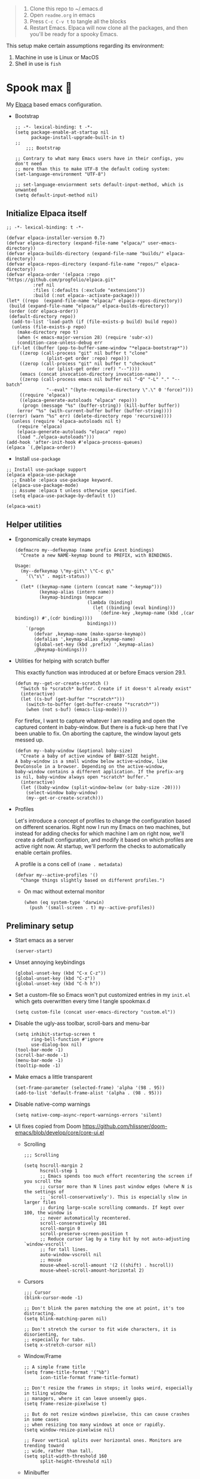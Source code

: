 #+PROPERTY: header-args :tangle ./init.el

#+begin_quote
1. Clone this repo to ~/.emacs.d
2. Open =readme.org= in emacs
3. Press =C-c C-v t= to tangle all the blocks
4. Restart Emacs. Elpaca will now clone all the packages, and then
   you'll be ready for a spooky Emacs.
#+end_quote

This setup make certain assumptions regarding its environment:
1. Machine in use is Linux or MacOS
2. Shell in use is =fish=

* Spook max 👻
:PROPERTIES:
:ID:       D06520AB-2147-4FA7-83D4-6F3349B4743C
:END:
My [[https://github.com/progfolio/elpaca][Elpaca]] based emacs configuration.

- Bootstrap

  #+begin_src elisp :tangle ./early-init.el
    ;; -*- lexical-binding: t -*-
    (setq package-enable-at-startup nil
          package-install-upgrade-built-in t)
    ;;
        ;;; Bootstrap

    ;; Contrary to what many Emacs users have in their configs, you don't need
    ;; more than this to make UTF-8 the default coding system:
    (set-language-environment "UTF-8")

    ;; set-language-enviornment sets default-input-method, which is unwanted
    (setq default-input-method nil)
  #+end_src

** Initialize Elpaca itself
:PROPERTIES:
:ID:       635cd7c4-e3cb-4a0e-a722-6fa8f2035ea0
:END:

#+begin_src elisp :tangle ./init.el
  ;; -*- lexical-binding: t -*-

  (defvar elpaca-installer-version 0.7)
  (defvar elpaca-directory (expand-file-name "elpaca/" user-emacs-directory))
  (defvar elpaca-builds-directory (expand-file-name "builds/" elpaca-directory))
  (defvar elpaca-repos-directory (expand-file-name "repos/" elpaca-directory))
  (defvar elpaca-order '(elpaca :repo "https://github.com/progfolio/elpaca.git"
  			:ref nil
  			:files (:defaults (:exclude "extensions"))
  			:build (:not elpaca--activate-package)))
  (let* ((repo  (expand-file-name "elpaca/" elpaca-repos-directory))
   (build (expand-file-name "elpaca/" elpaca-builds-directory))
   (order (cdr elpaca-order))
   (default-directory repo))
    (add-to-list 'load-path (if (file-exists-p build) build repo))
    (unless (file-exists-p repo)
      (make-directory repo t)
      (when (< emacs-major-version 28) (require 'subr-x))
      (condition-case-unless-debug err
    (if-let ((buffer (pop-to-buffer-same-window "*elpaca-bootstrap*"))
  	   ((zerop (call-process "git" nil buffer t "clone"
  				 (plist-get order :repo) repo)))
  	   ((zerop (call-process "git" nil buffer t "checkout"
  				 (or (plist-get order :ref) "--"))))
  	   (emacs (concat invocation-directory invocation-name))
  	   ((zerop (call-process emacs nil buffer nil "-Q" "-L" "." "--batch"
  				 "--eval" "(byte-recompile-directory \".\" 0 'force)")))
  	   ((require 'elpaca))
  	   ((elpaca-generate-autoloads "elpaca" repo)))
        (progn (message "%s" (buffer-string)) (kill-buffer buffer))
      (error "%s" (with-current-buffer buffer (buffer-string))))
  ((error) (warn "%s" err) (delete-directory repo 'recursive))))
    (unless (require 'elpaca-autoloads nil t)
      (require 'elpaca)
      (elpaca-generate-autoloads "elpaca" repo)
      (load "./elpaca-autoloads")))
  (add-hook 'after-init-hook #'elpaca-process-queues)
  (elpaca `(,@elpaca-order))
  #+end_src

  - Install =use-package=
  #+begin_src elisp
    ;; Install use-package support
    (elpaca elpaca-use-package
      ;; Enable :elpaca use-package keyword.
      (elpaca-use-package-mode)
      ;; Assume :elpaca t unless otherwise specified.
      (setq elpaca-use-package-by-default t))

    (elpaca-wait)
  #+end_src

** Helper utilities
:PROPERTIES:
:ID:       675D81B1-9A5A-44E8-BA29-888C967974F9
:END:

- Ergonomically create keymaps

  #+begin_src elisp
    (defmacro my--defkeymap (name prefix &rest bindings)
      "Create a new NAME-keymap bound to PREFIX, with BINDINGS.

    Usage:
      (my--defkeymap \"my-git\" \"C-c g\"
        '(\"s\" . magit-status))
    "
      (let* ((keymap-name (intern (concat name "-keymap")))
             (keymap-alias (intern name))
             (keymap-bindings (mapcar
                               (lambda (binding)
                                 (let ((binding (eval binding)))
                                   `(define-key ,keymap-name (kbd ,(car binding)) #',(cdr binding))))
                               bindings)))
        `(progn
           (defvar ,keymap-name (make-sparse-keymap))
           (defalias ',keymap-alias ,keymap-name)
           (global-set-key (kbd ,prefix) ',keymap-alias)
           ,@keymap-bindings)))
  #+end_src

- Utilities for helping with scratch buffer

  This exactly function was introduced at or before Emacs version 29.1.
  #+begin_src elisp
    (defun my--get-or-create-scratch ()
      "Switch to *scratch* buffer. Create if it doesn't already exist"
      (interactive)
      (let ((s-buf (get-buffer "*scratch*")))
        (switch-to-buffer (get-buffer-create "*scratch*"))
        (when (not s-buf) (emacs-lisp-mode))))
  #+end_src

  For firefox, I want to capture whatever I am reading and open the captured
  content in baby-window. But there is a fuck-up here that I've been unable to
  fix. On aborting the capture, the window layout gets messed up. 

  #+begin_src elisp
    (defun my--baby-window (&optional baby-size)
      "Create a baby of active window of BABY-SIZE height.
    A baby-window is a small window below active-window, like
    DevConsole in a browser. Depending on the active-window,
    baby-window contains a different application. If the prefix-arg
    is nil, baby-window always open *scratch* buffer."
      (interactive)
      (let ((baby-window (split-window-below (or baby-size -20))))
        (select-window baby-window)
        (my--get-or-create-scratch)))
  #+end_src
  
- Profiles

  Let's introduce a concept of profiles to change the configuration based on
  different scenarios. Right now I run my Emacs on two machines, but instead for
  adding checks for which machine I am on right now, we'll create a default
  configuration, and modify it based on which profiles are active right now. At
  startup, we'll perform the checks to automatically enable certain profiles.

  A profile is a cons cell of =(name . metadata)=

  #+begin_src elisp
    (defvar my--active-profiles '()
      "Change things slightly based on different profiles.")
  #+end_src

  - On mac without external monitor

    #+begin_src elisp
      (when (eq system-type 'darwin)
        (push '(small-screen . t) my--active-profiles))
    #+end_src

** Preliminary setup
:PROPERTIES:
:ID:       704db7c8-f339-48cc-8e2c-d680da5899fd
:END:

- Start emacs as a server

  #+begin_src elisp
    (server-start)
  #+end_src
  
- Unset annoying keybindings

  #+begin_src elisp
    (global-unset-key (kbd "C-x C-z"))
    (global-unset-key (kbd "C-z"))
    (global-unset-key (kbd "C-h h"))
  #+end_src

- Set a custom-file so Emacs won't put customized entries in my =init.el= which
  gets overwritten every time I tangle spookmax.d

  #+BEGIN_SRC elisp
    (setq custom-file (concat user-emacs-directory "custom.el"))
  #+END_SRC

- Disable the ugly-ass toolbar, scroll-bars and menu-bar

  #+begin_src elisp :tangle ./init.el
    (setq inhibit-startup-screen t
          ring-bell-function #'ignore
          use-dialog-box nil)
    (tool-bar-mode -1)
    (scroll-bar-mode -1)
    (menu-bar-mode -1)
    (tooltip-mode -1)
  #+end_src

- Make emacs a little transparent
 #+begin_src elisp :tangle ./init.el
   (set-frame-parameter (selected-frame) 'alpha '(98 . 95))
   (add-to-list 'default-frame-alist '(alpha . (98 . 95)))
 #+end_src

- Disable native-comp warnings

  #+begin_src elisp
    (setq native-comp-async-report-warnings-errors 'silent)
  #+end_src

- UI fixes copied from Doom
  https://github.com/hlissner/doom-emacs/blob/develop/core/core-ui.el

  - Scrolling
    #+begin_src elisp
      ;;; Scrolling

      (setq hscroll-margin 2
            hscroll-step 1
            ;; Emacs spends too much effort recentering the screen if you scroll the
            ;; cursor more than N lines past window edges (where N is the settings of
            ;; `scroll-conservatively'). This is especially slow in larger files
            ;; during large-scale scrolling commands. If kept over 100, the window is
            ;; never automatically recentered.
            scroll-conservatively 101
            scroll-margin 0
            scroll-preserve-screen-position t
            ;; Reduce cursor lag by a tiny bit by not auto-adjusting `window-vscroll'
            ;; for tall lines.
            auto-window-vscroll nil
            ;; mouse
            mouse-wheel-scroll-amount '(2 ((shift) . hscroll))
            mouse-wheel-scroll-amount-horizontal 2)
    #+end_src

  - Cursors

    #+begin_src elisp
      ;;; Cursor
      (blink-cursor-mode -1)

      ;; Don't blink the paren matching the one at point, it's too distracting.
      (setq blink-matching-paren nil)

      ;; Don't stretch the cursor to fit wide characters, it is disorienting,
      ;; especially for tabs.
      (setq x-stretch-cursor nil)
    #+end_src

  - Window/Frame

    #+begin_src elisp
      ;; A simple frame title
      (setq frame-title-format '("%b")
            icon-title-format frame-title-format)

      ;; Don't resize the frames in steps; it looks weird, especially in tiling window
      ;; managers, where it can leave unseemly gaps.
      (setq frame-resize-pixelwise t)

      ;; But do not resize windows pixelwise, this can cause crashes in some cases
      ;; when resizing too many windows at once or rapidly.
      (setq window-resize-pixelwise nil)

      ;; Favor vertical splits over horizontal ones. Monitors are trending toward
      ;; wide, rather than tall.
      (setq split-width-threshold 160
            split-height-threshold nil)
    #+end_src

  - Minibuffer

    #+begin_src elisp
      ;;
      ;;; Minibuffer

      ;; Allow for minibuffer-ception. Sometimes we need another minibuffer command
      ;; while we're in the minibuffer.
      (setq enable-recursive-minibuffers t)

      ;; Show current key-sequence in minibuffer ala 'set showcmd' in vim. Any
      ;; feedback after typing is better UX than no feedback at all.
      (setq echo-keystrokes 0.02)

      ;; Expand the minibuffer to fit multi-line text displayed in the echo-area. This
      ;; doesn't look too great with direnv, however...
      (setq resize-mini-windows 'grow-only)

      ;; Typing yes/no is obnoxious when y/n will do
      (setf use-short-answers t)

      ;; Try to keep the cursor out of the read-only portions of the minibuffer.
      (setq minibuffer-prompt-properties '(read-only t intangible t cursor-intangible t face minibuffer-prompt))
      (add-hook 'minibuffer-setup-hook #'cursor-intangible-mode)

      ;; Don't resize the frames in steps; it looks weird, especially in tiling window
      ;; managers, where it can leave unseemly gaps.
      (setq frame-resize-pixelwise t)

      ;; But do not resize windows pixelwise, this can cause crashes in some cases
      ;; when resizing too many windows at once or rapidly.
      (setq window-resize-pixelwise nil)
    #+end_src

- Allow selection to be deleted, generally expected behavior during
  editing. I tried to not have this on by default, but I am finding
  that to be increasingly annoying.

  #+begin_src elisp
    (delete-selection-mode +1)
  #+end_src

- Indentation and whitespace

  #+begin_src elisp
    (setq my--indent-width 2)
    (setq-default tab-width my--indent-width)
    (setq-default indent-tabs-mode nil)
  #+end_src

  From: https://github.com/susam/emfy/blob/main/.emacs#L26
  #+begin_src elisp
    (setq-default indicate-empty-lines t)
    (setq-default indicate-buffer-boundaries 'left)

    ;; Consider a period followed by a single space to be end of sentence.
    (setq sentence-end-double-space nil)

    (setq create-lockfiles nil)
  #+end_src

  I got sick of manually calling whitespace cleanup all the trim.
  Cleanup whitespace.

  #+begin_src elisp
    (use-package whitespace-cleanup-mode
      :config
      (global-whitespace-cleanup-mode +1))
  #+end_src

- Fill column for auto-formatting/filling paragraphs.

  #+begin_src elisp
    (setq-default fill-column 100)
  #+end_src

- Introspection
  :PROPERTIES:
  :ID:       e17d83de-251c-4407-b2ea-ca9c428e5ea1
  :END:

  Setup =which-key= for easy keys discovery
  
  #+begin_src elisp
    (use-package which-key
      :config
      (which-key-mode t))
  #+end_src

- Highlighting
  :PROPERTIES:
  :ID:       79c1e2a9-c52e-4660-ba70-f6f1f98f7d4e
  :END:

  #+begin_src elisp
    (global-hl-line-mode +1)

    (use-package highlight-symbol
      :hook (prog-mode . highlight-symbol-mode)
      :config
      (setq highlight-symbol-idle-delay 0.3))
  #+end_src

- Line numbers
  :PROPERTIES:
  :ID:       2b554619-a8c0-4bd0-8ab0-8107c52a6e7e
  :END:

  #+begin_src elisp
    (global-display-line-numbers-mode 1)
  #+end_src

- Window management

  - Custom window keybindings

    #+begin_src elisp
      (my--defkeymap "my-windows" "C-c s-w"
        '("-" . split-window-below)
        '("_" . my--baby-window)
        '("/" . split-window-right)
        '("d" . delete-window)
        '("m" . delete-other-windows)
        '("o" . other-window)
        '("h" . windmove-left)
        '("j" . windmove-down)
        '("k" . windmove-up)
        '("l" . windmove-right)
        '("w" . ace-window))
    #+end_src

  - Install [[https://github.com/abo-abo/ace-window][ace-window]] for some nice utilities.

    #+begin_src elisp
      (defun my--aw-kill-buffer-in-window (win)
        "Kill the buffer shown in window WIN."
        (kill-buffer (window-buffer win)))

      (defun my--aw-kill-buffer-and-window (win)
        "Kill the buffer shown in window WIN and window itself."
        (kill-buffer (window-buffer win))
        (delete-window win))

      (use-package ace-window
        :config
        (setq aw-dispatch-always t)
        (global-set-key (kbd "C-c w") 'ace-window)
        (setq aw-dispatch-alist
              '((?d my--aw-kill-buffer-in-window "Kill buffer in window")
                (?s aw-swap-window "Swap Windows")
                (?S aw-move-window "Move Window")
                (?c aw-copy-window "Copy Window")
                (?w aw-flip-window)
                (?b aw-switch-buffer-in-window "Select Buffer")
                (?B aw-switch-buffer-other-window "Switch Buffer Other Window")
                (?k aw-delete-window "Delete Window")
                (?K my--aw-kill-buffer-and-window "Kill buffer in window")
                (?= aw-split-window-fair "Split Fair Window")
                (?- aw-split-window-vert "Split Vert Window")
                (?/ aw-split-window-horz "Split Horz Window")
                (?m delete-other-windows "Delete Other Windows")
                (?? aw-show-dispatch-help))
              aw-keys '(?1 ?2 ?3 ?4 ?5 ?6 ?7 ?8 ?9)))
    #+end_src

- Workspace management with perspective

  I was using eyebrowse earlier, but I don't like its reliance on desktop-mode
  to save state. Let's give perspective a shot

  #+begin_src elisp
    (use-package perspective
      :init
      (setq persp-mode-prefix-key (kbd "C-c C-w"))
      :config
      (persp-mode +1))
  #+end_src
  
- Buffer management

  #+begin_src elisp
    (my--defkeymap
     "my-buffers" "C-c b"
     '("b" . switch-to-buffer)
     '("n" . next-buffer)
     '("p" . previous-buffer)
     '("n" . next-buffer)
     '("d" . kill-current-buffer)
     '("s" . my--get-or-create-scratch))
  #+end_src

- Font size

  #+begin_src elisp
    (defvar my--font-size 11)
    (when (assoc 'small-screen my--active-profiles)
      (setq my--font-size 14))
    (set-face-attribute 'default nil :height (* 10 my--font-size))
  #+end_src

- [Ma]git

  Magit uses =project-switch-commands= which are present only in more
  recent project.el project.

  #+begin_src elisp
    (use-package project)
  #+end_src

  #+begin_src elisp
    (use-package transient
      :ensure (transient :host github :repo "magit/transient" :branch "main"))

    (use-package magit 
      :ensure (magit :host github :repo "magit/magit" :branch "main")
      :config
      (setq magit-display-buffer-function 'magit-display-buffer-fullframe-status-v1
            magit-bury-buffer-function #'magit-restore-window-configuration))
  #+end_src

  - [[https://github.com/sshaw/git-link][git-link]] so I can copy link to lines in files because evidently, I am doing that a lot

    #+begin_src emacs-lisp
      (use-package git-link
        :config
        (setf git-link-use-commit t))
    #+end_src

  - Buncha nice keybindings.

    #+begin_src elisp
      (my--defkeymap "my-git" "C-c g"
        '("s" . magit-status)
        '("b" . magit-blame)
        '("g" . magit-dispatch))
    #+end_src

  - Magit Forge

    #+begin_src elisp
      ;; (use-package forge
      ;;   :after magit)
    #+end_src    

- Ability to select both parts from a diff (from [[https://emacs.stackexchange.com/questions/19339/how-to-use-both-variants-in-ediff][SO]])

  #+begin_src elisp
    (defun my--ediff-copy-both-to-C ()
      (interactive)
      (ediff-copy-diff ediff-current-difference nil 'C nil
                       (concat
                        (ediff-get-region-contents ediff-current-difference 'A ediff-control-buffer)
                        (ediff-get-region-contents ediff-current-difference 'B ediff-control-buffer))))

    (defun add-d-to-ediff-mode-map () (define-key ediff-mode-map "d" 'my--ediff-copy-both-to-C))
    (add-hook 'ediff-keymap-setup-hook 'add-d-to-ediff-mode-map)
  #+end_src

- Keep backup/auto-save files out of my vc

  #+begin_src elisp
    (setq
     backup-dir "~/.emacs.d/bakups"
     backup-directory-alist `((".*" . ,backup-dir))
     auto-save-file-name-transforms `((".*" ,backup-dir t))
     create-lockfiles nil)
  #+end_src

- Setup PATH from shell

  #+begin_src elisp
    (use-package exec-path-from-shell
      :config
      (exec-path-from-shell-initialize))
  #+end_src

** Libraries

Libraries used elsewhere.

#+begin_src elisp
  (use-package plz)
#+end_src

** Org mode
:PROPERTIES:
:ID:       8b2528d8-3fd2-4076-8b1e-791df8ed9a67
:END:

- Install latest org-mode. Elpaca will install the latest org-mode, instead
  of older version pre-packaged with emacs

  #+begin_src elisp
    (use-package org
      :config
      (eval-after-load 'org-mode
        (org-link-set-parameters
         "yt"
         :follow #'my-org--follow-yt-link
         :export #'my-org--export-yt-link))
      (add-hook
       'org-mode-hook
       (lambda () (display-line-numbers-mode -1))))
  #+end_src

- Other settings

  #+begin_src elisp
    (setq
     org-startup-indented t
     org-startup-folded nil
     org-agenda-window-setup "only-window"
     org-directory "~/Documents/org"
     org-agenda-diary-file (concat org-directory "/diary.org.gpg")
     org-inbox-file (concat org-directory "/TODOs.org")
     org-agenda-files (list org-inbox-file
                            (expand-file-name "work/on.org" org-directory))
     ;;Todo keywords I need
     org-todo-keywords '((sequence "TODO(t!)" "DOING(n!)" "|" "DONE(d!)" "CANCELED(c@)"))
     org-todo-keyword-faces '(("DOING" . "DeepSkyBlue")
                              ("CANCELED" . org-done))
     org-default-notes-file (concat org-directory "/refile.org")
     org-refile-targets '((org-agenda-files . (:maxlevel . 6)))
     org-capture-templates
     '(("i" "Idea" entry (file+headline org-inbox-file "Inbox") "* %?\t\t:idea:\n")
       ("t" "Todo" entry (file+headline org-inbox-file "Inbox") "* TODO %?\n"))
     org-log-into-drawer "LOGBOOK"
     org-log-done "time"
     org-clock-report-include-clocking-task t
     org-clock-into-drawer t
     org-fontify-done-headline t
     org-enforce-todo-dependencies t
     org-agenda-overriding-columns-format "%80ITEM(Task) %6Effort(Est){:} %6CLOCKSUM_T(Today) %6CLOCKSUM(Total)"
     org-columns-default-format org-agenda-overriding-columns-format
     org-agenda-columns-add-appointments-to-effort-sum t
     org-use-property-inheritance t
     org-confirm-babel-evaluate nil
     org-id-link-to-org-use-id t
     org-fold-catch-invisible-edits 'show
     org-cycle-separator-lines 0
     org-export-allow-bind-keywords t
     ;; let's try these out
     org-use-speed-commands t
     ;; Pressing `l' in org-agenda-mode show the log of all state changes. Something I need because
     ;; otherwise old-scheduled and repeated tasks that I do, or tasks I cancel gets lost from my agenda
     ;; view
     org-agenda-log-mode-items '(closed clock state))

    ;; org-mode settings
    (with-eval-after-load 'org
      (org-indent-mode t)
      (require 'org-id))
  #+end_src

- Keybindings

  #+begin_src elisp
    (global-set-key (kbd "C-c c") #'org-capture)

    (my--defkeymap
     "my-org" "C-c o"
     '("a" . org-agenda-list)
     '("A" . org-agenda)
     '("c" . org-capture)
     '("C" . org-clock-goto)
     '("o" . consult-org-agenda))

    (with-eval-after-load 'org
      (define-key org-mode-map (kbd "C-c >") #'org-timestamp-inactive))
  #+end_src

- org-super-agenda
  :PROPERTIES:
  :ID:       06dd246b-30f0-4c17-ab47-8128d49f7f69
  :END:

  More/better structure in agenda view.

  #+begin_src elisp
    (use-package org-super-agenda
      :config
      (org-super-agenda-mode t)
      (setq org-super-agenda-groups
            '((:name "In Progress" :todo "DOING" :order 1)
              (:name "🪫" :tag "system" :order 1)
              (:name "👶🏼" :category "Baby" :tag "baby" :order 2)
              (:name "Work" :tag "work" :order 2)
              (:name "🏯" :category "Home 🏯" :tag "apartment" :order 3)
              (:name "Projects" :tag "project" :order 3)
              (:name "Self ❤️" :tag "health" :category "Self" :order 3)
              (:name "Inbox" :tag "inbox" :order 4)
              (:name "Study 📚" :tag "study" :order 4)
              (:name "Finance 💶" :tag "finance" :order 4)
              (:name "Habits" :tag "habit" :order 6))))
  #+end_src

- org-babel

  #+begin_src elisp
    (use-package ob-http)

    (with-eval-after-load 'org
      (org-babel-do-load-languages
       'org-babel-load-languages
       '((emacs-lisp . t)
         (plantuml . t)
         (shell . t)
         (sql . t)
         (sqlite . t)
         (lisp . t)
         (js . t)
         (http . t))))
  #+end_src

- Allow adding HTML class/id to exported src blocks

  Org mode don't allow adding custom HTML class or id to exported src
  blocks, but I've found myself in need of this functionality when
  customizing published projects.

  #+begin_src elisp
    (defun my--org-src-block-html-attrs-advice (oldfun src-block contents info)
      "Add class, id or data-* CSS attributes to html source block output.

    Allows class, id or data  attributes to be added to a source block using
    #attr_html:

        ,#+ATTR_HTML: :class myclass :id myid
        ,#+begin_src python
        print(\"Hi\")
        ,#+end_src
    "
      (let* ((old-ret (funcall oldfun src-block contents info))
             (class-tag (org-export-read-attribute :attr_html src-block :class))
             (data-attr (let ((attr (org-export-read-attribute :attr_html src-block :data)))
                          (when attr (split-string attr "="))))
             (id-tag (org-export-read-attribute :attr_html src-block :id)))
        (if (or class-tag id-tag  data-attr)
            (concat
             "<div "
             (if class-tag (format "class=\"%s\" " class-tag))
             (if id-tag (format "id=\"%s\" " id-tag))
             (if data-attr (format "data-%s=\"%s\" " (car data-attr) (cadr data-attr)))
             ">"
             old-ret
             "</div>")
          old-ret)))

    (advice-add 'org-html-src-block :around #'my--org-src-block-html-attrs-advice)
  #+end_src

- Support exporting code blocks with syntax-highlighting

  #+begin_src elisp
    (use-package htmlize)
  #+end_src

- Custom links

  - =yt://=  links

    - Open =yt://= links in =mpv= if mpv is present
    - Open =yt://= links in browser if mpv isn't installed or prefix-argument is
      provided with =org-open-at-point= (i.e =C-c C-o=)

    #+begin_src elisp
      (defun my-org--follow-yt-link (path prefix)
        (let* ((url (format "https:%s" path))
               (proc-name (format "*yt://%s*" url)))
          (if (and prefix (executable-find "mpv"))
              (browse-url url)
            (make-process :name proc-name :buffer proc-name :command `("mpv" ,url))
            (message "Launched mpv in buffer: %s" proc-name))))

      (defun my-org--export-yt-link (path desc backend)
        (when (eq backend 'html)
          (let* ((video-id (cadar (url-parse-query-string path)))
                 (url (if (string-empty-p video-id) path
                        (format "//youtube.com/embed/%s" video-id))))
            (format
             "<iframe width=\"560\" height=\"315\" src=\"%s\" title=\"%s\" frameborder=\"0\" allowfullscreen></iframe>"
             url desc))))
    #+end_src

- Reset checkboxes when a subtree is repeated

  Taken from [[https://emacs.stackexchange.com/a/70721][SO]]

  #+begin_src elisp
    (add-hook 'org-todo-repeat-hook #'org-reset-checkbox-state-subtree)
  #+end_src

- Set tab-width for column mode

  =org-columns= is complaining that tab-width in org-mode buffers should be 8 not 2.

  #+begin_src elisp
    (defun my--set-org-vars ()
      (setf tab-width 8))

    (add-hook 'org-agenda-mode-hook #'my--set-org-vars)
  #+end_src

- Lib

  Utility functions for working with org/denote that are used elsewhere in configuration.

  #+begin_src elisp
    (defun my--denote-files-with-tags (tags)
      "Return denote files which have all TAGS."
      (seq-filter (lambda (file)
                    (null (seq-difference tags (denote-extract-keywords-from-path file))))
                  (denote-directory-files)))
  #+end_src

** Modal editing with Meow
:PROPERTIES:
:ID:       17c2eeec-133f-49f3-b2ce-95bf3dab1188
:END:

Let's get some modal editing with some spice. I have used Evil mode
with Spacemacs, I was going to configure Evil, but let's give meow a
shot!

- Meow qwerty setup copied from https://github.com/meow-edit/meow/blob/master/KEYBINDING_QWERTY.org
  #+begin_src elisp
    (defun meow-setup ()
      (setq meow-cheatsheet-layout meow-cheatsheet-layout-qwerty)
      (meow-motion-overwrite-define-key
       '("j" . meow-next)
       '("k" . meow-prev)
       '("<escape>" . ignore))
      (meow-leader-define-key
       ;; SPC j/k will run the original command in MOTION state.
       '("j" . "H-j")
       '("k" . "H-k")
       ;; Use SPC (0-9) for digit arguments.
       '("1" . meow-digit-argument)
       '("2" . meow-digit-argument)
       '("3" . meow-digit-argument)
       '("4" . meow-digit-argument)
       '("5" . meow-digit-argument)
       '("6" . meow-digit-argument)
       '("7" . meow-digit-argument)
       '("8" . meow-digit-argument)
       '("9" . meow-digit-argument)
       '("0" . meow-digit-argument)
       ;; '("/" . meow-keypad-describe-key)
       '("?" . meow-cheatsheet))

      (meow-normal-define-key
       '("0" . meow-expand-0)
       '("9" . meow-expand-9)
       '("8" . meow-expand-8)
       '("7" . meow-expand-7)
       '("6" . meow-expand-6)
       '("5" . meow-expand-5)
       '("4" . meow-expand-4)
       '("3" . meow-expand-3)
       '("2" . meow-expand-2)
       '("1" . meow-expand-1)
       '("-" . negative-argument)
       '(";" . meow-reverse)
       '("," . meow-inner-of-thing)
       '("." . meow-bounds-of-thing)
       '("[" . meow-beginning-of-thing)
       '("]" . meow-end-of-thing)
       '("a" . meow-append)
       '("A" . meow-open-below)
       '("b" . meow-back-word)
       '("B" . meow-back-symbol)
       '("c" . meow-change)
       '("d" . meow-delete)
       '("D" . meow-backward-delete)
       '("e" . meow-next-word)
       '("E" . meow-next-symbol)
       '("f" . meow-find)
       '("g" . meow-cancel-selection)
       '("G" . meow-grab)
       '("h" . meow-left)
       '("H" . meow-left-expand)
       '("i" . meow-insert)
       '("I" . meow-open-above)
       '("j" . meow-next)
       '("J" . meow-next-expand)
       '("k" . meow-prev)
       '("K" . meow-prev-expand)
       '("l" . meow-right)
       '("L" . meow-right-expand)
       '("m" . meow-join)
       '("n" . meow-search)
       '("o" . meow-block)
       '("O" . meow-to-block)
       '("p" . meow-yank)
       ;; '("q" . meow-quit)
       ;; '("Q" . meow-goto-line)
       '("r" . meow-replace)
       '("R" . meow-swap-grab)
       '("s" . meow-kill)
       '("t" . meow-till)
       '("u" . meow-undo)
       '("U" . meow-undo-in-selection)
       '("v" . meow-visit)
       '("w" . meow-mark-word)
       '("W" . meow-mark-symbol)
       '("x" . meow-line)
       ;; '("X" . meow-goto-line)
       '("y" . meow-save)
       '("Y" . meow-sync-grab)
       '("z" . meow-pop-selection)
       '("'" . repeat)
       '("<escape>" . ignore)))
  #+end_src
  
#+begin_src elisp
  (use-package meow
    :config
    (setf meow-use-clipboard t)
    (meow-global-mode)
    (meow-setup))
  (elpaca-wait)
#+end_src

- Normal mode-keybindings. Mostly mimicking vim

  #+begin_src elisp
    (meow-normal-define-key
     '("z" . my-fold)
     '("/" . "C-s")
     '("?" . "C-r"))
  #+end_src

- Leader keybindings

  #+begin_src elisp
    (meow-leader-define-key
     '("/" . consult-git-grep)
     '("p" . projectile-command-map)
     '("e" . flycheck-command-map)
     '("w" . ace-window)
     '("b" . my-buffers)
     '("G" . my-git)
     '("o" . my-org)
     '("n" . my-notes))
  #+end_src

- Keychords

  #+begin_src elisp
    (use-package key-chord
      :config
      (setf key-chord-two-keys-delay 0.1)
      (key-chord-mode 1)
      (key-chord-define meow-insert-state-keymap "fd" #'meow-insert-exit))
  #+end_src

** Completion UI
:PROPERTIES:
:ID:       4b16f866-dede-4d72-8fbf-95044ed1e378
:END:
- Orderlies adds matches completion candidates by space-separated patterns in
  any order

  #+begin_src elisp
    (use-package orderless
      :config
      (setq completion-styles '(orderless)))
  #+end_src

- Vertico for completion UI

  #+begin_src elisp
    (use-package vertico
      :ensure (:files (:defaults "extensions/*.el"))
      :init (vertico-mode +1)
      :config
      (define-key vertico-map (kbd "C-c ?") #'minibuffer-completion-help))

    (use-package vertico-directory
      :after vertico
      :ensure nil
      ;; More convenient directory navigation commands
      :bind (:map vertico-map
		  ("C-h" . vertico-directory-delete-word))
      ;; Tidy shadowed file names
      :hook (rfn-eshadow-update-overlay . vertico-directory-tidy))

    (use-package vertico-quick
      :after vertico
      :ensure nil
      :bind (:map vertico-map
		  ("C-q" . vertico-quick-insert))
      ;; Tidy shadowed file names
      :hook (rfn-eshadow-update-overlay . vertico-directory-tidy))

    ;; Persist history over Emacs restarts. Vertico sorts by history position.
    (use-package savehist
      :ensure nil
      :init
      (savehist-mode +1))

    ;; Emacs 28: Hide commands in M-x which do not work in the current mode.
    ;; Vertico commands are hidden in normal buffers.
    (setq read-extended-command-predicate
	  #'command-completion-default-include-p)
  #+end_src

- Marginalia adds pretty information to completions. It's pretty, useful, and
  recommended by =embark= (it provides extra information to =embark=)

  #+begin_src elisp
    ;; Enable richer annotations using the Marginalia package
    (use-package marginalia
      :bind (:map minibuffer-local-map
             ("M-A" . marginalia-cycle))
      :init (marginalia-mode +1))
  #+end_src

- Consult for enhanced commands

  #+begin_src elisp
    (use-package consult
      :init
      (setq consult-project-root-function #'projectile-project-root)
      :config
      (consult-customize consult-theme :preview-key '(:debounce 0.5 any))

      (global-set-key (kbd "C-s") #'isearch-forward-regexp)
      (global-set-key (kbd "C-S-s") #'consult-line)
      (global-set-key (kbd "C-r") #'isearch-backward-regexp)
      (global-set-key (kbd "C-S-r") #'isearch-backward-regexp)
      (global-set-key (kbd "C-x b") #'consult-buffer)
      (define-key my-buffers-keymap (kbd "b") #'consult-buffer)
      (define-key my-buffers-keymap (kbd "B") #'consult-buffer-other-window)

      ;; better yank which show kill-ring for selection
      (global-set-key (kbd "C-y") #'consult-yank-pop)
      (meow-leader-define-key
       '("/" . consult-ripgrep))
      (meow-normal-define-key
       '("p" . consult-yank-pop)
       '("Q" . consult-goto-line)
       '("X" . consult-focus-lines)))

    (setq xref-show-xrefs-function #'consult-xref
          xref-show-definitions-function #'consult-xref)

    (recentf-mode +1)

    (use-package consult-flycheck
      :config
      (define-key flycheck-command-map (kbd "l") #'consult-flycheck))

    (use-package embark-consult
      :after (embark consult)
      :demand t
      :hook
      (embark-collect-mode . consult-preview-at-point-mode))
  #+end_src

** Contextual actions
:PROPERTIES:
:ID:       8AF4F0B4-6688-439D-87D8-A70FD320B547
:END:

- [[https://github.com/oantolin/embark][embark]] allow contextual actions, like opening buffers in other window from
  minibuffer and a lot more

  #+begin_src elisp
    (defun my--embark-act-no-quit ()
      "(embark-act), but don't quit the minibuffer"
      (interactive)
      (let ((embark-quit-after-action nil))
        (embark-act)))

    (use-package embark
      :bind
      (("C-," . embark-act)
       ("C->" . embark-act-all)
       ("C-." . embark-dwim)
       ("C-h b" . embark-bindings)
       ("C-<" . my--embark-act-no-quit)))
  #+end_src

** More powerful editing
:PROPERTIES:
:ID:       968A1471-8B1D-4DD9-B871-E5B44EE2EF69
:END:

- =wgrep= for editing grep buffers

  #+begin_src elisp
    (use-package wgrep)
  #+end_src
  
- =undo-tree-mode= for more powerful undo

  #+begin_src elisp
    (use-package undo-tree
      :config
      (global-undo-tree-mode t) 
      (global-set-key (kbd "C-/") #'undo)
      (global-set-key (kbd "C-S-/") #'undo-tree-redo)
      (setq undo-tree-history-directory-alist `(("." . ,(expand-file-name ".cache" user-emacs-directory)))))
  #+end_src

- =embrace= for wrapping pair manipulation

  #+begin_src elisp
    (use-package embrace
      :config
      (add-hook 'org-mode-hook 'embrace-org-mode-hook)
      (meow-normal-define-key
       '("S" . embrace-commander)))
  #+end_src

- [[https://github.com/joaotavora/yasnippet][yasnippet]] for templates

  #+begin_src emacs-lisp
    (use-package yasnippet
      :config
      (add-hook 'prog-mode-hook #'yas-minor-mode))

    (use-package yasnippet-snippets
      :after yasnippet)
  #+end_src

** Programming
:PROPERTIES:
:ID:       f88fd5b1-1170-43e3-b2b9-e3060edd7442
:END:

- Show trailing whitespace in programming files

  #+begin_src elisp
    (add-hook 'prog-mode-hook #'(lambda () (setq-local show-trailing-whitespace t)))
  #+end_src

- Wrapping text in parens, quotes etc

  #+begin_src elisp
    (show-paren-mode 1)
    (electric-pair-mode 1)
  #+end_src

- Code folding

  #+begin_src elisp
    (my--defkeymap
     "my-fold" "C-c f"
     '("b" . hs-hide-block)
     '("O" . hs-show-block)
     '("l" . hs-hide-level)
     '("L" . hs-show-block)
     '("a" . hs-hide-all)
     '("A" . hs-show-all)
     '("z" . hs-toggle-hiding))

    (add-hook 'prog-mode-hook 'hs-minor-mode)
  #+end_src

- Flycheck for getting those in-buffer warnings errors.

  #+begin_src elisp
    (use-package flycheck
      :init
      (global-flycheck-mode t)
      ;; alias is needed for using the keymap in meow
      (defalias 'flycheck-command-map flycheck-command-map))
  #+end_src

  Flycheck eglot integration

  #+begin_src elisp
    (use-package flycheck-eglot
      :ensure t
      :after (flycheck eglot)
      :config
      (global-flycheck-eglot-mode 1))
  #+end_src

- Projectile for managing projects.

  #+begin_src elisp
    (use-package projectile
      :init (projectile-mode +1)
      :bind (:map projectile-mode-map
                  ("s-p" . projectile-command-map)
                  ("C-c p" . projectile-command-map)))
  #+end_src

- Company mode

  I think I have a general idea of what it does, but still fuzzy on
  details. This stuff is usually taken for granted; I've been taking
  it for granted with Spacemacs for a while now I suppose.

  #+begin_src elisp
    (use-package company
      :init (global-company-mode +1))
  #+end_src

  [[https://github.com/sebastiencs/company-box/][company-box-mode]] adds icons and colors to company options.

  #+begin_src elisp
    (use-package company-box
      :hook (company-mode . company-box-mode))
  #+end_src

- [[https://github.com/purcell/emacs-reformatter][Reformatter]] allow creating buffer/region formatters from any command.

  #+begin_src elisp
    (use-package reformatter
      :config
      (reformatter-define prettier-format
        :program (expand-file-name "node_modules/.bin/prettier"
                                   (locate-dominating-file (buffer-file-name) "node_modules/.bin/prettier"))
        :args `("--stdin-filepath" ,(buffer-file-name)))
      :hook ((web-mode . prettier-format-on-save-mode)
             (typescript-ts-mode . prettier-format-on-save-mode)))
  #+end_src

- Direnv is pretty essential for my dev workflow.

  #+begin_src elisp
    (use-package direnv
      :config
      (direnv-mode)
      (when (not (boundp 'warning-suppress-types))
        (setq warning-suppress-types nil))
      (add-to-list 'warning-suppress-types '(direnv)))
  #+end_src

- Eglot to provide LSP support.

  #+begin_src elisp
    ;; Need to be manuall installed so we get latest version
    ;; (use-package jsonrpc
    ;;   :ensure '(jsonrpc :repo "https://git.savannah.gnu.org/git/emacs.git"
    ;;                     :files ("lisp/jsonrpc.el")))
    ;; (use-package eldoc
    ;;   :ensure '(eldoc :repo "https://git.savannah.gnu.org/git/emacs.git"
    ;;                   :files ("lisp/emacs-lisp/eldoc.el")))

    ;; (use-package eglot)

    ;; Looks like jsonrpc logging make eglot super laggy for typescript.
    ;; https://old.reddit.com/r/emacs/comments/1447fy2/looking_for_help_in_improving_typescript_eglot/
    ;; https://www.reddit.com/r/emacs/comments/16vixg6/how_to_make_lsp_and_eglot_way_faster_like_neovim/
    (fset #'jsonrpc--log-event #'ignore)
    (setq eglot-events-buffer-size 0
          eglot-sync-connect nil
          eglot-connect-timeout nil
          company-idle-delay 0
          company-minimum-prefix-length 1)
    (add-hook 'focus-out-hook 'garbage-collect)
  #+end_src

  #+RESULTS:
  | garbage-collect |
*** Treesitter

#+begin_src elisp
  (setq treesit-language-source-alist
        '((bash "https://github.com/tree-sitter/tree-sitter-bash")
          (cmake "https://github.com/uyha/tree-sitter-cmake")
          (css "https://github.com/tree-sitter/tree-sitter-css")
          (elisp "https://github.com/Wilfred/tree-sitter-elisp")
          (go "https://github.com/tree-sitter/tree-sitter-go")
          (html "https://github.com/tree-sitter/tree-sitter-html")
          (javascript "https://github.com/tree-sitter/tree-sitter-javascript" "master" "src")
          (json "https://github.com/tree-sitter/tree-sitter-json")
          (make "https://github.com/alemuller/tree-sitter-make")
          (markdown "https://github.com/ikatyang/tree-sitter-markdown")
          (python "https://github.com/tree-sitter/tree-sitter-python")
          (toml "https://github.com/tree-sitter/tree-sitter-toml")
          (tsx "https://github.com/tree-sitter/tree-sitter-typescript" "master" "tsx/src")
          (typescript "https://github.com/tree-sitter/tree-sitter-typescript" "master" "typescript/src")
          (yaml "https://github.com/ikatyang/tree-sitter-yaml")))
#+end_src

When in NixOS, use system installed grammars.

#+begin_src elisp
  (defvar nixos-p
    (s-contains-p "NixOS" (shell-command-to-string "uname -a")))

  (when nixos-p
    (let ((nix-treesit-lib-path
           (expand-file-name
            "lib"
            (string-replace
             "\"" ""
             (string-trim
              (shell-command-to-string
               "nix eval nixpkgs#emacsPackages.treesit-grammars.with-all-grammars.outPath")))))) 
      (setf treesit-extra-load-path (list nix-treesit-lib-path))))
#+end_src

- Structured movement

  #+begin_src elisp
    (use-package combobulate
      :ensure (combobulate :host github :repo "mickeynp/combobulate")
      :preface
      ;; You can customize Combobulate's key prefix here.
      ;; Note that you may have to restart Emacs for this to take effect!
      (setq combobulate-key-prefix "C-c j")

      ;; Optional, but recommended.
      ;;
      ;; You can manually enable Combobulate with `M-x
      ;; combobulate-mode'.
      :hook
      ((python-ts-mode . combobulate-mode)
       (js-ts-mode . combobulate-mode)
       (html-ts-mode . combobulate-mode)
       (css-ts-mode . combobulate-mode)
       (yaml-ts-mode . combobulate-mode)
       (typescript-ts-mode . combobulate-mode)
       (json-ts-mode . combobulate-mode)
       (tsx-ts-mode . combobulate-mode)))
  #+end_src

*** Lisp
:PROPERTIES:
:ID:       828dd6e7-a386-415c-b4e1-cb5515138109
:END:

Lispy for some nasty lisp structural editing.

#+begin_src elisp
  (use-package lispy
    :hook ((emacs-lisp-mode . lispy-mode)
           (lisp-mode . lispy-mode)
           (scheme-mode . lispy-mode))
    :config
    (setf lispy-colon-p nil))
#+end_src

Pretty cool auto-indentation.

#+begin_src elisp
  (use-package aggressive-indent
    :hook ((emacs-lisp-mode . aggressive-indent-mode)
           (lisp-mode . aggressive-indent-mode)))
#+end_src

Elsa provides very nice static-analysis and more for elisp
programming. First time I am trying this, hopefully it does what it
says on the box without much fuss.

#+begin_src elisp
  (use-package flycheck-elsa
    :after elsa
    :hook (emacs-lisp-mode . flycheck-elsa-setup))
#+end_src

- Common Lisp

  Sly for interactive development.

  #+begin_src elisp
    (use-package sly
      :hook ((lisp-mode . sly-mode))
      :config
      (setq org-babel-lisp-eval-fn #'sly-eval
            inferior-lisp-program "sbcl")
      (add-hook
       'sly-mrepl-hook
       (lambda () (set-face-foreground 'sly-mrepl-output-face "khaki3"))))
  #+end_src

  [[https://github.com/mmgeorge/sly-asdf][sly-asdf]] add asdf integration to sly.

  #+begin_src elisp
    (use-package sly-asdf
      :config
      (add-to-list 'sly-contribs 'sly-asdf 'append))
  #+end_src

*** Nix
:PROPERTIES:
:ID:       54D0A9B3-1F7D-4E39-BBAD-E2266930C489
:END:
#+begin_src elisp
  (use-package nix-mode
    :mode "\\.nix\\'")
#+end_src
*** Web dev
:PROPERTIES:
:ID:       62e08f15-d996-48fd-90c3-fd6d348555be
:END:

- Helper utilities
  
  - Are we using nvm?
    
    #+begin_src elisp
      (defun my--nvm-p ()
        (when-let* ((node (string-trim (shell-command-to-string "fish -c 'readlink (which node)'")))
                    (nvm-bin-dir
                     (and (string-match-p "\/nvm\/" node)
                          (file-name-directory node))))
          nvm-bin-dir))
    #+end_src

#+begin_src elisp
  (setq css-indent-offset my--indent-width)

  (use-package js-ts
    :mode "\\.js'"
    :ensure nil
    :config
    (setq js-indent-level my--indent-width)
    :hook
    (((js-ts-mode
       typescript-ts-mode) . subword-mode)))

  (use-package web-mode
    :mode (("\\.html?\\'" . web-mode))
    :config
    (setq web-mode-markup-indent-offset my--indent-width)
    (setq web-mode-code-indent-offset my--indent-width)
    (setq web-mode-css-indent-offset my--indent-width)
    (setq web-mode-content-types-alist '(("jsx" . "\\.js[x]?\\'"))))

  (use-package emmet-mode
    :hook ((html-mode           . emmet-mode)
           (css-mode            . emmet-mode)
           (js-ts-mode          . emmet-mode)
           (js-jsx-mode         . emmet-mode)
           (typescript-ts-mode  . emmet-mode)
           (tsx-ts-mode         . emmet-mode)
           (web-mode            . emmet-mode))
    :config
    (setq emmet-insert-flash-time 0.001)	; effectively disabling it
    (add-hook 'js-jsx-mode-hook #'(lambda ()
                                    (setq-local emmet-expand-jsx-className? t)))   
    (add-hook 'web-mode-hook #'(lambda ()
                                 (setq-local emmet-expand-jsx-className? t))))

  (my--defkeymap
   "my-errors" "C-c e"
   '("n" . flycheck-next-error)
   '("p" . flycheck-previous-error)
   '("l" . flycheck-list-errors)
   '("e" . flycheck-explain-error-at-point))

  (defun my--setup-ts-js ()
    "Setup Javascript and Typescript for current buffer."
    ;; Add node_modules/.bin of current project to exec-path.
    (if-let (nvm-bin (my--nvm-p))
        (add-to-list 'exec-path nvm-bin)
      (let ((bin-dir
             (expand-file-name
              "node_modules/.bin/"
              (locate-dominating-file default-directory "node_modules"))))
        (when (file-exists-p bin-dir)
          (add-to-list 'exec-path bin-dir))))

    ;; For 95% of cases this is what I want
    (prettier-format-on-save-mode)
    (eglot-ensure)
    (setf flymake-eslint-project-root
          (locate-dominating-file default-directory "package.json")))

  (add-hook 'js-ts-mode-hook #'my--setup-ts-js)

  (use-package typescript-ts-mode
    :mode "\\.ts\\'"
    :ensure nil
    :hook ((typescript-ts-mode . subword-mode))
    :config
    (setq-default typescript-indent-level my--indent-width)
    (add-hook 'typescript-mode-hook #'my--setup-ts-js))

  (use-package tsx-ts-mode
    :mode "\\.tsx\\'"
    :ensure nil
    :hook ((tsx-ts-mode . subword-mode))
    :config
    (setq-default typescript-indent-level my--indent-width)
    (add-hook 'typescript-mode-hook #'my--setup-ts-js))

  (use-package css-ts-mode
    :ensure nil
    :mode "\\.s?css\\'")
#+end_src

- JSON support

  #+begin_src elisp
    (use-package json-ts-mode
      :ensure nil
      :mode "\\.json\\'")
  #+end_src

- Testing with jest

  #+begin_src elisp
    (use-package jest-test-mode 
      :ensure t 
      :commands jest-test-mode
      :hook (typescript-ts-mode)
      :config
      (setf jest-test-command-string "npm run test:only -- %s %s")
      (define-key typescript-ts-mode-map (kbd "C-c , t r") #'jest-test-run)
      (define-key typescript-ts-mode-map (kbd "C-c , t R") #'jest-test-rerun-test)
      (define-key typescript-ts-mode-map (kbd "C-c , t t") #'jest-test-run-at-point)
      (define-key typescript-ts-mode-map (kbd "C-c , t T") #'jest-test-debug-run-at-point)
      (define-key typescript-ts-mode-map (kbd "C-c , t d") #'jest-test-debug))
  #+end_src

*** Rust
:PROPERTIES:
:ID:       9A781996-6C6F-439D-B75D-E9F05BAD99F0
:END:

#+begin_src elisp
  (use-package rustic
    :init
    (setq rustic-cargo-bin "cargo")
    (push 'rustic-clippy flycheck-checkers))
#+end_src

*** Haskell
:PROPERTIES:
:ID:       3720944C-C928-4ECF-9B35-7620EEF7C682
:END:
#+begin_src elisp
  (use-package haskell-mode
    :mode "\\.hs\\'"
    :config
    (add-hook 'haskell-mode-hook #'subword-mode)

    (define-key haskell-mode-map (kbd "C-c , c") #'haskell-process-load-or-reload)
    (define-key haskell-mode-map (kbd "C-c , s") #'haskell-interactive-switch)
    (define-key haskell-mode-map (kbd "C-c , l") #'haskell-interactive-mode-clear)
    (define-key haskell-mode-map (kbd "C-c , T") #'haskell-doc-show-type)
    (define-key haskell-mode-map (kbd "C-c , t") #'haskell-mode-show-type-at))
#+end_src
*** Yaml
:PROPERTIES:
:ID:       C204CCCB-D27E-48F2-BEBB-A9A913C763A4
:END:

#+begin_src elisp
  (use-package yaml-ts-mode
    :ensure nil
    :mode "\\.ya?ml\\'")
#+end_src

*** Graphql
:PROPERTIES:
:ID:       204E2F4A-9F0A-4458-8135-DD3861052AE3
:END:

#+begin_src elisp
  (use-package graphql-mode
    :mode "\\.graphql\\'")
#+end_src

*** Guix

#+begin_src elisp
  (when (file-exists-p "/gnu/store/")
    (use-package guix))
#+end_src

** Niceties
:PROPERTIES:
:ID:       8e8563f8-2161-4af3-b072-fc3b81cc57a6
:END:

Nice to have features but not necessary.

- Ace Jump for quickly jumping around in a buffer

  #+begin_src elisp
    (my--defkeymap
     "my-jump" "C-c q"
     '("q" . ace-jump-mode)
     '("w" . ace-jump-word-mode))

    (use-package ace-jump-mode)
  #+end_src

- Treemacs for easy code exploration

  #+begin_src elisp
    (use-package treemacs
      :ensure t
      :defer t
      :init
      (with-eval-after-load 'winum
        (define-key winum-keymap (kbd "M-0") #'treemacs-select-window))
      :config
      (progn
        (setq treemacs-collapse-dirs                   (if treemacs-python-executable 3 0)
              treemacs-deferred-git-apply-delay        0.5
              treemacs-directory-name-transformer      #'identity
              treemacs-display-in-side-window          t
              treemacs-eldoc-display                   'simple
              treemacs-file-event-delay                2000
              treemacs-file-extension-regex            treemacs-last-period-regex-value
              treemacs-file-follow-delay               0.2
              treemacs-file-name-transformer           #'identity
              treemacs-follow-after-init               t
              treemacs-expand-after-init               t
              treemacs-find-workspace-method           'find-for-file-or-pick-first
              treemacs-git-command-pipe                ""
              treemacs-goto-tag-strategy               'refetch-index
              treemacs-header-scroll-indicators        '(nil . "^^^^^^")
              treemacs-hide-dot-git-directory          t
              treemacs-indentation                     2
              treemacs-indentation-string              " "
              treemacs-is-never-other-window           nil
              treemacs-max-git-entries                 5000
              treemacs-missing-project-action          'ask
              treemacs-move-forward-on-expand          nil
              treemacs-no-png-images                   nil
              treemacs-no-delete-other-windows         t
              treemacs-project-follow-cleanup          nil
              treemacs-persist-file                    (expand-file-name ".cache/treemacs-persist" user-emacs-directory)
              treemacs-position                        'left
              treemacs-read-string-input               'from-child-frame
              treemacs-recenter-distance               0.1
              treemacs-recenter-after-file-follow      nil
              treemacs-recenter-after-tag-follow       nil
              treemacs-recenter-after-project-jump     'always
              treemacs-recenter-after-project-expand   'on-distance
              treemacs-litter-directories              '("/node_modules" "/.venv" "/.cask")
              treemacs-show-cursor                     nil
              treemacs-show-hidden-files               t
              treemacs-silent-filewatch                nil
              treemacs-silent-refresh                  nil
              treemacs-sorting                         'alphabetic-asc
              treemacs-select-when-already-in-treemacs 'move-back
              treemacs-space-between-root-nodes        t
              treemacs-tag-follow-cleanup              t
              treemacs-tag-follow-delay                1.5
              treemacs-text-scale                      nil
              treemacs-user-mode-line-format           nil
              treemacs-user-header-line-format         nil
              treemacs-wide-toggle-width               70
              treemacs-width                           35
              treemacs-width-increment                 1
              treemacs-width-is-initially-locked       t
              treemacs-workspace-switch-cleanup        nil)

        ;; The default width and height of the icons is 22 pixels. If you are
        ;; using a Hi-DPI display, uncomment this to double the icon size.
        ;;(treemacs-resize-icons 44)

        (treemacs-follow-mode t)
        (treemacs-filewatch-mode t)
        (treemacs-fringe-indicator-mode 'always)
        (when treemacs-python-executable
          (treemacs-git-commit-diff-mode t))

        (pcase (cons (not (null (executable-find "git")))
                     (not (null treemacs-python-executable)))
          (`(t . t)
           (treemacs-git-mode 'deferred))
          (`(t . _)
           (treemacs-git-mode 'simple)))

        (treemacs-hide-gitignored-files-mode nil))
      :bind
      (:map global-map
            ("M-0"       . treemacs-select-window)
            ("C-x t 1"   . treemacs-delete-other-windows)
            ("C-x t t"   . treemacs)
            ("C-x t d"   . treemacs-select-directory)
            ("C-x t B"   . treemacs-bookmark)
            ("C-x t C-t" . treemacs-find-file)
            ("C-x t M-t" . treemacs-find-tag)))

    (use-package treemacs-projectile
      :after (treemacs projectile)
      :ensure t)

    (use-package treemacs-magit
      :after (treemacs magit)
      :ensure t)

    (use-package treemacs-all-the-icons
      :config
      (treemacs-load-theme "all-the-icons"))
  #+end_src

- Highlight indentation

  #+begin_src elisp
    (use-package highlight-indent-guides
      :config
      (setf highlight-indent-guides-method 'bitmap)
      (add-hook 'prog-mode-hook 'highlight-indent-guides-mode))
  #+end_src

- Move text around

  #+begin_src elisp
    (use-package move-text
      :config
      (move-text-default-bindings))
  #+end_src

** Looks
:PROPERTIES:
:ID:       baaa3b17-3676-4759-b2a0-dc792897862b
:END:

#+begin_src elisp
  ;; (use-package doom-themes
  ;;   :config
  ;;   (setq doom-rouge-brighter-modeline t
  ;;         doom-rouge-brighter-comments t)
  ;;   (load-theme 'doom-rouge t))

  ;; (use-package nimbus-theme
  ;;   :config
  ;;   (load-theme 'nimbus t))

  (use-package modus-themes
    :config
    (load-theme 'modus-vivendi-tinted :no-confirm))
#+end_src

Modeline

#+begin_src elisp
  (use-package doom-modeline
    :init
    (setq doom-modeline-height 24)
    (doom-modeline-mode 1))
#+end_src

Let's also try smooth-scrolling.

#+begin_src elisp
  (pixel-scroll-precision-mode t)
#+end_src

** Applications
:PROPERTIES:
:ID:       9061cb70-e3e7-49d5-8fec-476f36ea3d47
:END:

Non crucial things which should be loaded last. If they fail, nothing crucial is
blocked.

- Spell checking

  #+begin_src elisp
    (with-eval-after-load "ispell"
      (setq ispell-program-name "hunspell")
      (setq ispell-dictionary "en_US,de_DE")
      (ispell-set-spellchecker-params)
      (ispell-hunspell-add-multi-dic "en_US,de_DE")
      (setq ispell-personal-dictionary "~/.emacs.d/.hunspell_per_dic"))
  #+end_src

  #+begin_src elisp
    (use-package flyspell
      :ensure nil
      :hook
      (text-mode . flyspell-mode)
      (prog-mode . flyspell-prog-mode)
      :config
      (define-key flyspell-mode-map (kbd "C-,") nil)
      (define-key flyspell-mode-map (kbd "C-.") nil)
      (define-key flyspell-mode-map (kbd "C-;") #'flyspell-correct-wrapper))

    (use-package flyspell-correct
      :after (flyspell)
      :commands (flyspell-correct-at-point
		 flyspell-correct-wrapper))
  #+end_src  

- Notes using denotes

  #+begin_src elisp
    (setq denote-directory (expand-file-name "denotes" org-directory)
	  denote-date-prompt-use-org-read-date t)
    (use-package denote
      :ensure (denote :type git
			:host github
			:repo "protesilaos/denote"
			:branch "main")
      :config
      (add-hook 'dired-mode-hook #'denote-dired-mode))
  #+end_src

  - Enhance denote a bit, don't know why these aren't a part of denote itself.

    #+begin_src elisp
      (defun my--denote-split-org-subtree (&optional prefix)
        "Create new Denote note as an Org file using current Org subtree."
        (interactive "P")
        (let ((text (org-get-entry))
              (heading (org-get-heading :no-tags :no-todo :no-priority :no-comment))
              (tags (org-get-tags))
              (subdir (when prefix (denote-subdirectory-prompt))))
          (delete-region (org-entry-beginning-position) (org-entry-end-position))
          (denote heading tags 'org subdir)
          (insert text)))
    #+end_src

  - Setup for taking notes for reading/video-watching I do in Firefox.

    /Moved to denote/

  - CRM   

    #+begin_src elisp
      (defvar crm-directory (expand-file-name "crm" denote-directory))

      (defun my-crm--open-or-create ()
        "Find or create CRM entry."
        (interactive)
        (let ((denote-directory crm-directory))
          (call-interactively #'denote-open-or-create)))

      (defun my-crm--link-or-create ()
        "Find or create CRM entry."
        (interactive)
        (let ((denote-directory crm-directory))
          (call-interactively #'denote-link-or-create)))
    #+end_src

  - Keyboard shortcuts for fluent note-taking/reading

    #+begin_src elisp
      (my--defkeymap
       "my-notes" "C-c n"
       '("n" . denote-open-or-create)
       '("N" . denote-link-or-create)
       '("b" . denote-backlinks)
       '("d" . my--diary-today)
       '("r" . my--denote-ff-tab)
       '("p" . my-crm--open-or-create)
       '("P" . my-crm--link-or-create)
       '("m" . my--micro-post))
    #+end_src

  - Diary

    #+begin_src elisp
      (defun my--find-habit (title)
        "Find the habit with TITLE in current buffer."
        (cl-block 'my--find-habit
          (org-map-entries
           (lambda ()
             (let ((el (org-element-at-point-no-context)))
               (when (and (seq-contains-p (org-get-tags el) "habit" #'equal)
                          (equal (downcase (org-element-property :raw-value el))
                                 (downcase title)))
                 (cl-return-from 'my--find-habit el)))))))

      (defun my--mark-habit-as-done (habit file)
        "Mark HABIT as done."
        (with-current-buffer (find-file-noselect file)
          (org-mode)
          (let ((el (cl-case habit
                      (diary (my--find-habit "write diary entry")))))
            (goto-char (org-element-property :begin el))
            (org-todo 'done))))

      (defun my--diary-today ()
        "Go to today's diary entry."
        (interactive)
        (let* ((diary-habit-file (denote-get-path-by-id "20241231T055317"))
               (denote-directory (expand-file-name "diary" denote-directory))
               (title (format-time-string "%Y-%m-%d")))
          (if-let ((file (seq-find
                          (lambda (f) (string-match-p title f))
                          (directory-files denote-directory))))
              (progn
                (find-file (expand-file-name file denote-directory))
                (goto-char (point-max)))
            (my--mark-habit-as-done 'diary diary-habit-file)
            (denote title '("diary")))))
    #+end_src

  - Work notes

    #+begin_src elisp
      (defun my--workday-notes (prefix)
        "Go to work notes for today plus PREFIX days."
        (interactive "P")
        (let* ((days (if prefix (prefix-numeric-value prefix) 0))
               (denote-directory (expand-file-name "work" denote-directory))
               (date (time-add (current-time) (days-to-time days)))
               (title (format-time-string "%Y-%m-%d" date)))
          (if-let ((file (seq-find
                          (lambda (f) (string-match-p title f))
                          (directory-files denote-directory)))
                   (file (expand-file-name file denote-directory)))
              (progn
                (find-file file)
                ;; Remove any other denotes/work file from agenda
                ;; Assuming that this will always remove older workday files
                (setf org-agenda-files
                      (seq-filter
                       (lambda (file)
                         (not (string-match-p "denotes/work" file)))
                       org-agenda-files))

                (org-agenda-file-to-front file)

                (goto-char (point-max)))
            (denote title '("work") "org" nil title))))

      (my--defkeymap
       "workday" "C-c n w"
       '("w" . my--workday-notes)
       '("i" . on-issue-note-open-or-create)
       '("I" . on-issue-note-link-or-create))
    #+end_src

- dirvish for more powerful dired

  #+begin_src elisp
    (use-package all-the-icons)
    (use-package dirvish
      :init
      (dirvish-override-dired-mode)
      :config
      (setq dirvish-attributes
            '(vc-state subtree-state all-the-icons collapse file-size))

      :bind
      (("C-c f" . dirvish-fd)
       :map dirvish-mode-map
       ("/"   . dirvish-narrow)
       ("a"   . dirvish-quick-access)
       ("f"   . dirvish-file-info-menu)
       ("y"   . dirvish-yank-menu)
       ("N"   . dirvish-narrow)
       ("^"   . dirvish-history-last)
       ("h"   . dirvish-history-jump) ; remapped `describe-mode'
       ("s"   . dirvish-quicksort)    ; remapped `dired-sort-toggle-or-edit'
       ("v"   . dirvish-vc-menu)      ; remapped `dired-view-file'
       ("TAB" . dirvish-subtree-toggle)
       ("M-f" . dirvish-history-go-forward)
       ("M-b" . dirvish-history-go-backward)
       ("M-l" . dirvish-ls-switches-menu)
       ("M-m" . dirvish-mark-menu)
       ("M-t" . dirvish-layout-toggle)
       ("M-s" . dirvish-setup-menu)
       ("M-e" . dirvish-emerge-menu)
       ("M-j" . dirvish-fd-jump)))
  #+end_src

- Ledger

  #+begin_src elisp
    (use-package ledger-mode
      :mode "\\.ledger\\'"
      :config
      (setq ledger-default-date-format ledger-iso-date-format))
  #+end_src

- spookfox

  #+begin_src elisp
    (when (file-exists-p "~/Documents/work/spookfox")
      (use-package spookfox
        :ensure (spookfox :type git
                          :repo "~/code/spookfox"
                          :branch main
                          :files ("lisp/*.el" "lisp/apps/*.el"))
        :config
        (spookfox-start-server))

      (defun my--switch-tab-and-focus ()
        "Switch to browser tab and bring browser in focus."
        (interactive)
        (spookfox-switch-tab)
        (when (eq 'darwin system-type)
          (ns-do-applescript "tell application \"Firefox\"\n\tactivate\n\tend tell")))

      (define-key my-buffers-keymap (kbd "t") #'my--switch-tab-and-focus))
  #+end_src

- saunf
  
  Use the local repo; very risky, should change.

  #+begin_src elisp
    (when (file-exists-p (expand-file-name "~/Documents/work/saunf"))
      (use-package saunf
        :after sly
        :ensure (saunf :type git
                       :repo "~/Documents/work/saunf"
                       :files ("src/saunf.el"))))
  #+end_src

- org-noter

  #+begin_src elisp
    (use-package nov
      :mode ("\\.epub\\'" . nov-mode)
      :init
      (add-hook 'nov-mode-hook #'shrface-mode)
      :config
      (require 'shrface)
      (setq nov-shr-rendering-functions '((img . nov-render-img) (title . nov-render-title)))
      (setq nov-shr-rendering-functions (append nov-shr-rendering-functions shr-external-rendering-functions)))
    ;; (use-package org-noter) 
- eshell

  I sometimes open eshell buffers. Following kbd actually clears the eshell buffer, which is
  something I like to do in my terminals.

  #+begin_src elisp
    (define-key eshell-mode-map (kbd "C-c M-o") (lambda () (interactive) (eshell/clear-scrollback)))
  #+end_src

- Shelldon

  Let's try replacing alacritty with async-shell-command

  #+begin_src elisp
    (use-package shelldon
      :ensure (shelldon :type git
                        :host github
                        :repo "Overdr0ne/shelldon"
                        :branch "master"
                        :files ("shelldon.el"))
      :config
      (setq shell-command-switch "-ic")
      (add-hook 'shelldon-mode-hook 'ansi-color-for-comint-mode-on)
      (add-to-list 'comint-output-filter-functions 'ansi-color-process-output)
      (autoload 'ansi-color-for-comint-mode-on "ansi-color" nil t)

      (global-set-key (kbd "M-s") #'shelldon)
      (global-set-key (kbd "M-S") #'shelldon-loop))
  #+end_src

  Shelldon recommends installing bash-complete.

  #+begin_src elisp
    (use-package bash-completion
      :config
      (autoload 'bash-completion-dynamic-complete
        "bash-completion"
        "BASH completion hook")
      (add-hook 'shell-dynamic-complete-functions
                'bash-completion-dynamic-complete))
  #+end_src

  - Enable listing shelldon buffers.
    
    Shelldon hides its buffers as soon as output window is hidden. That is fine
    for one-off commands, but I also run long-running commands like dev-servers
    etc, which need to be closed manually and also need to check the output for
    errors.

    #+begin_src elisp
      (defvar shell-output-history nil)
      (defun my--switch-shell-output ()
        "Select shelldon output buffers."
        (interactive)
        (consult-buffer
         (list
          `(:name "Shell Output"
            :narrow 98
            :category buffer
            :face consult-buffer
            :history shell-output-history
            :state consult--buffer-state
            :default t
            :items
            (lambda ()
              (consult--buffer-query
               :exclude nil
               :include "shelldon"
               :as #'buffer-name))))))

      (define-key my-buffers-keymap (kbd "o") #'my--switch-shell-output)
    #+end_src

  - Quick helper to delete all shelldon buffers, because sometimes there are a lot of them. It is
    hard to delete them because they are hidden and don't show up in ibuffer

    #+begin_src elisp
      (defun my--delete-all-shelldon-buffers ()
        (interactive)
        (cl-dolist (buf (cl-remove-if-not
                         (lambda (buf) (s-contains-p "*shelldon" (buffer-name buf)))
                         (buffer-list)))
          (kill-buffer buf)))
    #+end_src

- Irc

  Small utility to quickly connect to irc.

  #+begin_src elisp
    (use-package erc
      :ensure nil
      :config
      (setopt erc-modules (seq-union '(sasl) erc-modules))
      (setq
       erc-nick "bitspook"
       erc-auth-source-server-function (lambda (a b)
                                         (auth-source-pass-get 'secret "libera.chat/bitspook"))
       erc-sasl-user :nick
       erc-autojoin-channels-alist '(("libera.chat"
                                      "#commonlisp"
                                      "#emacs"
                                      "#emacs-berlin"
                                      "#clschool"
                                      "#whereiseveryone"
                                      "#guix"
                                      "#lisp"
                                      ;; just explorin'
                                      "#berlin"
                                      "##deutsch")))
      (setf erc-track-exclude-types '("JOIN" "KICK" "NICK" "PART" "QUIT" "MODE" "333" "353")))

    (use-package erc-track
      :ensure nil
      ;; Prevent JOINs and PARTs from lighting up the mode-line.
      :config (setopt erc-track-faces-priority-list
                      (remq 'erc-notice-face erc-track-faces-priority-list))

      :custom (erc-track-priority-faces-only 'all))
  #+end_src

- Terraform

  #+begin_src elisp
    (use-package terraform-mode
      :config
      (add-hook 'terraform-mode-hook #'terraform-format-on-save-mode))
  #+end_src

- Eww

  #+begin_src elisp
    (setf eww-readable-urls '(".*"))

    (add-hook
     'eww-mode-hook
     (lambda ()
       (display-line-numbers-mode -1)))
  #+end_src

  Syntax-highlighting for code blocks in HTML.

  #+begin_src elisp
    (use-package shr-tag-pre-highlight
      :after shr
      :config
      (add-to-list 'shr-external-rendering-functions
                   '(pre . shr-tag-pre-highlight)))
  #+end_src

  Make EWW buffer niceer with org-outline like features.

  #+begin_src elisp
    (use-package shrface
      :config
      (shrface-basic)
      (shrface-trial)
      (shrface-default-keybindings)         ; setup default keybindings
      (setq shrface-href-versatile t)

      ;; configure eww
      (add-hook 'eww-after-render-hook #'shrface-mode))

    ;; I don't use Anki.el, but I am likely to in near future. Leaving this here as reminder.
    ;; (use-package anki
    ;;   :defer t
    ;;   :load-path "~/.emacs.d/lisp/anki/"
    ;;   :init
    ;;   (add-hook 'anki-mode-hook #'shrface-mode)
    ;;   (autoload 'anki "anki")
    ;;   (autoload 'anki-browser "anki")
    ;;   (autoload 'anki-list-decks "anki")
    ;;   :config
    ;;   (require 'shrface)
    ;;   (setq anki-shr-rendering-functions (append anki-shr-rendering-functions shr-external-rendering-functions))
    ;;   (setq sql-sqlite-program "/usr/bin/sqlite3")
    ;;   (setq anki-collection-dir "/Users/chandamon/Library/Application Support/Anki2/User 1"))
  #+end_src

- org-download to easily attach images in my notes

  #+begin_src elisp
    (use-package org-download
      :init
      (setq-default org-download-method 'attach
                    org-download-image-dir (expand-file-name "data" org-directory))
      :config
      ;; Drag-and-drop to `dired`
      (add-hook 'dired-mode-hook 'org-download-enable))
  #+end_src
  
- Eat

  More terminal-like experience for some CLI/TUI tools that just need it.

  #+begin_src elisp
    (use-package eat
      :ensure (eat :type git
                   :repo "https://codeberg.org/akib/emacs-eat"
                   :files ("*.el" ("term" "term/*.el") "*.texi"
                           "*.ti" ("terminfo/e" "terminfo/e/*")
                           ("terminfo/65" "terminfo/65/*")
                           ("integration" "integration/*")
                           (:exclude ".dir-locals.el" "*-tests.el"))))
  #+end_src

** System management

- Bluetooth

#+begin_src elisp
  (when (eq system-type 'gnu/linux)
    (use-package bluetooth))
#+end_src

- Passwords

  #+begin_src elisp
    (use-package pass
      :ensure (pass :type git
                    :host github
                    :repo "NicolasPetton/pass"
                    :branch "master"
                    :files ("pass.el")))
  #+end_src

- Key bindings

  #+begin_src elisp
    (my--defkeymap
     "my-system" "C-c s"
     '("b" . bluetooth-list-devices)
     '("g" . guix)
     '("p" . pass))
  #+end_src

- Libretranslate for translating Deutsch from Emacs

  #+begin_src elisp
    (use-package libretrans
      :ensure (:host "codeberg.org" :repo "martianh/libretrans.el")
      :config
      (setq libretrans-instance "http://localhost:5005"
        libretrans-source "de"
        libretrans-target "en"))
  #+end_src

** Private work related config 
:PROPERTIES:
:ID:       6CA859BF-001A-48A8-8FAF-A522EE7FC8B1
:END:

#+begin_src elisp
  (elpaca-wait)

  (let ((private-config (expand-file-name "./private.el" user-emacs-directory)))
    (when (file-exists-p private-config)
      (load-file private-config)))
#+end_src

** My workflows

I am experimenting with putting my configuration in blog posts (called "workflows"). These posts
are the source of truth for the configuration, which is tangled to =~/.emacs.d/workflow-*.el=
files. Let's load all of 'em.

  #+begin_src elisp
    (elpaca-wait)

    (let ((root-workflow (expand-file-name "init-workflows.el" user-emacs-directory)))
      (when (file-exists-p root-workflow)
        (load-file root-workflow)))
  #+end_src

